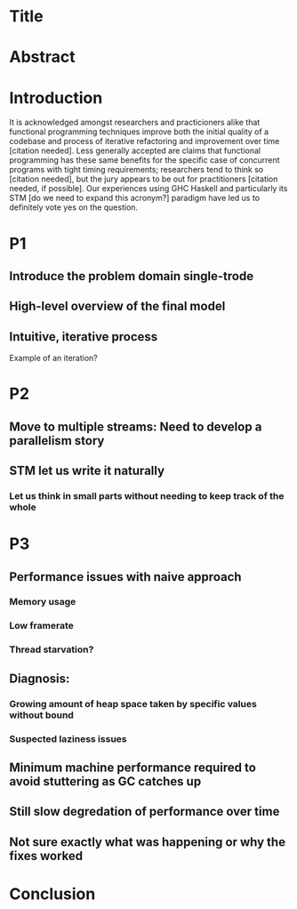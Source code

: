 * Title
* Abstract
* Introduction

It is acknowledged amongst researchers and practicioners alike that functional programming techniques improve both the initial quality of a codebase and process of iterative refactoring and improvement over time [citation needed]. Less generally accepted are claims that functional programming has these same benefits for the specific case of concurrent programs with tight timing requirements; researchers tend to think so [citation needed], but the jury appears to be out for practitioners [citation needed, if possible]. Our experiences using GHC Haskell and particularly its STM [do we need to expand this acronym?] paradigm have led us to definitely vote yes on the question.



* P1
** Introduce the problem domain single-trode
** High-level overview of the final model
** Intuitive, iterative process
Example of an iteration?
* P2
** Move to multiple streams: Need to develop a parallelism story
** STM let us write it naturally
*** Let us think in small parts without needing to keep track of the whole
* P3
** Performance issues with naive approach
*** Memory usage
*** Low framerate
*** Thread starvation?
** Diagnosis:
*** Growing amount of heap space taken by specific values without bound
*** Suspected laziness issues
** Minimum machine performance required to avoid stuttering as GC catches up
** Still slow degredation of performance over time
** Not sure exactly what was happening or why the fixes worked
* Conclusion
